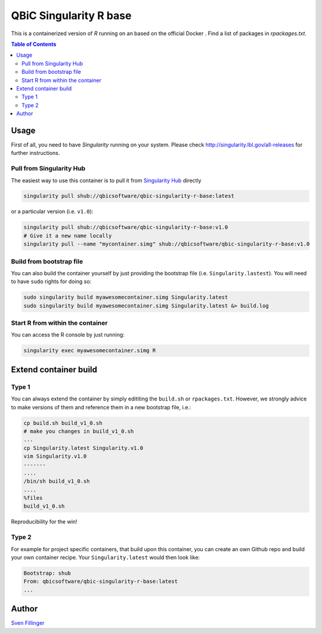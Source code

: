 QBiC Singularity R base
====================

This is a containerized version of `R` running on an based on the official Docker . Find a list of packages in `rpackages.txt`. 

.. contents:: Table of Contents
   :depth: 3


Usage
-----

First of all, you need to have *Singularity* running on your system. Please check http://singularity.lbl.gov/all-releases for further instructions.

Pull from Singularity Hub
~~~~~~~
The easiest way to use this container is to pull it from `Singularity Hub`_ directly

.. _`Singularity Hub`: https://singularity-hub.org/

.. code-block:: bash
   
   singularity pull shub://qbicsoftware/qbic-singularity-r-base:latest

or a particular version (i.e. ``v1.0``):

.. code-block:: bash
  
  singularity pull shub://qbicsoftware/qbic-singularity-r-base:v1.0
  # Give it a new name locally
  singularity pull --name "mycontainer.simg" shub://qbicsoftware/qbic-singularity-r-base:v1.0

Build from bootstrap file
~~~~~~~
You can also build the container yourself by just providing the bootstrap file (i.e. ``Singularity.lastest``). You will need to have ``sudo`` rights for doing so:

.. code-block:: bash
  
  sudo singularity build myawesomecontainer.simg Singularity.latest
  sudo singularity build myawesomecontainer.simg Singularity.latest &> build.log

Start R from within the container
~~~~~~~
You can access the R console by just running:

.. code-block:: bash
  
  singularity exec myawesomecontainer.simg R

Extend container build
--------

Type 1
~~~~~~
You can always extend the container by simply edititing the ``build.sh`` or ``rpackages.txt``. However, we strongly advice to make versions of them and reference them in a new bootstrap file, i.e.:

.. code-block:: bash
   
   cp build.sh build_v1_0.sh
   # make you changes in build_v1_0.sh
   ...
   cp Singularity.latest Singularity.v1.0
   vim Singularity.v1.0
   -------
   ....
   /bin/sh build_v1_0.sh
   ....
   %files
   build_v1_0.sh
   
Reproducibility for the win!

Type 2
~~~~~~
For example for project specific containers, that build upon this container, you can create an own Github repo and build your own container recipe. Your ``Singularity.latest`` would then look like:

.. code-block:: bash

   Bootstrap: shub
   From: qbicsoftware/qbic-singularity-r-base:latest
   ...



Author
-------

`Sven Fillinger`_ 

.. _`Sven Fillinger`: https://github.com/sven1103
